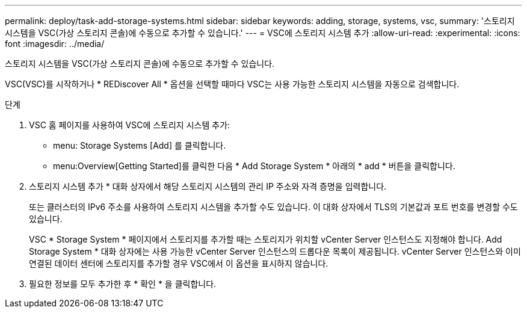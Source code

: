 ---
permalink: deploy/task-add-storage-systems.html 
sidebar: sidebar 
keywords: adding, storage, systems, vsc, 
summary: '스토리지 시스템을 VSC(가상 스토리지 콘솔)에 수동으로 추가할 수 있습니다.' 
---
= VSC에 스토리지 시스템 추가
:allow-uri-read: 
:experimental: 
:icons: font
:imagesdir: ../media/


[role="lead"]
스토리지 시스템을 VSC(가상 스토리지 콘솔)에 수동으로 추가할 수 있습니다.

VSC(VSC)를 시작하거나 * REDiscover All * 옵션을 선택할 때마다 VSC는 사용 가능한 스토리지 시스템을 자동으로 검색합니다.

.단계
. VSC 홈 페이지를 사용하여 VSC에 스토리지 시스템 추가:
+
** menu: Storage Systems [Add] 를 클릭합니다.
** menu:Overview[Getting Started]를 클릭한 다음 * Add Storage System * 아래의 * add * 버튼을 클릭합니다.


. 스토리지 시스템 추가 * 대화 상자에서 해당 스토리지 시스템의 관리 IP 주소와 자격 증명을 입력합니다.
+
또는 클러스터의 IPv6 주소를 사용하여 스토리지 시스템을 추가할 수도 있습니다. 이 대화 상자에서 TLS의 기본값과 포트 번호를 변경할 수도 있습니다.

+
VSC * Storage System * 페이지에서 스토리지를 추가할 때는 스토리지가 위치할 vCenter Server 인스턴스도 지정해야 합니다. Add Storage System * 대화 상자에는 사용 가능한 vCenter Server 인스턴스의 드롭다운 목록이 제공됩니다. vCenter Server 인스턴스와 이미 연결된 데이터 센터에 스토리지를 추가할 경우 VSC에서 이 옵션을 표시하지 않습니다.

. 필요한 정보를 모두 추가한 후 * 확인 * 을 클릭합니다.

